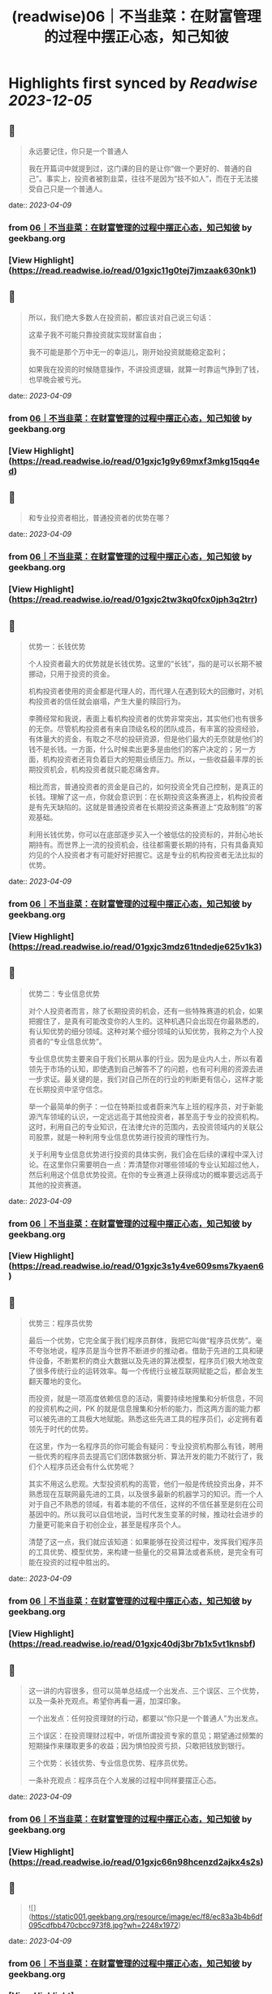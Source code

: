 :PROPERTIES:
:title: (readwise)06｜不当韭菜：在财富管理的过程中摆正心态，知己知彼
:END:

:PROPERTIES:
:author: [[geekbang.org]]
:full-title: "06｜不当韭菜：在财富管理的过程中摆正心态，知己知彼"
:category: [[articles]]
:url: https://time.geekbang.org/column/article/398936
:tags:[[gt/程序员的个人财富课]],
:image-url: https://static001.geekbang.org/resource/image/dc/9d/dc9cd85273fcb9532a43878966b8199d.jpg
:END:

* Highlights first synced by [[Readwise]] [[2023-12-05]]
** 📌
#+BEGIN_QUOTE
永远要记住，你只是一个普通人

我在开篇词中就提到过，这门课的目的是让你“做一个更好的、普通的自己”。事实上，投资者被割韭菜，往往不是因为“技不如人”，而在于无法接受自己只是一个普通人。 
#+END_QUOTE
    date:: [[2023-04-09]]
*** from _06｜不当韭菜：在财富管理的过程中摆正心态，知己知彼_ by geekbang.org
*** [View Highlight](https://read.readwise.io/read/01gxjc11g0tej7jmzaak630nk1)
** 📌
#+BEGIN_QUOTE
所以，我们绝大多数人在投资前，都应该对自己说三句话：

这辈子我不可能只靠投资就实现财富自由；

我不可能是那个万中无一的幸运儿，刚开始投资就能稳定盈利；

如果我在投资的时候随意操作，不讲投资逻辑，就算一时靠运气挣到了钱，也早晚会被亏光。 
#+END_QUOTE
    date:: [[2023-04-09]]
*** from _06｜不当韭菜：在财富管理的过程中摆正心态，知己知彼_ by geekbang.org
*** [View Highlight](https://read.readwise.io/read/01gxjc1g9y69mxf3mkg15qq4ed)
** 📌
#+BEGIN_QUOTE
和专业投资者相比，普通投资者的优势在哪？ 
#+END_QUOTE
    date:: [[2023-04-09]]
*** from _06｜不当韭菜：在财富管理的过程中摆正心态，知己知彼_ by geekbang.org
*** [View Highlight](https://read.readwise.io/read/01gxjc2tw3kq0fcx0jph3q2trr)
** 📌
#+BEGIN_QUOTE
优势一：长钱优势

个人投资者最大的优势就是长钱优势。这里的“长钱”，指的是可以长期不被挪动，只用于投资的资金。

机构投资者使用的资金都是代理人的，而代理人在遇到较大的回撤时，对机构投资者的信任就会崩塌，产生大量的赎回行为。

李腾经常和我说，表面上看机构投资者的优势非常突出，其实他们也有很多的无奈。尽管机构投资者有来自顶级名校的团队成员，有丰富的投资经验，有体量大的资金，有取之不尽的投研资源，但是他们最大的无奈就是他们的钱不是长钱。一方面，什么时候卖出更多是由他们的客户决定的；另一方面，机构投资者还背负着巨大的短期业绩压力。所以，一些收益最丰厚的长期投资机会，机构投资者就只能忍痛舍弃。

相比而言，普通投资者的资金是自己的，如何投资全凭自己控制，是真正的长钱。理解了这一点，你就会意识到：在长期投资这条赛道上，机构投资者是有先天缺陷的。这就是普通投资者在长期投资这条赛道上“克敌制胜”的客观基础。

利用长钱优势，你可以在底部逐步买入一个被低估的投资标的，并耐心地长期持有。而世界上一流的投资机会，往往都需要长期的持有，只有具备真知灼见的个人投资者才有可能好好把握它。这是专业的机构投资者无法比拟的优势。 
#+END_QUOTE
    date:: [[2023-04-09]]
*** from _06｜不当韭菜：在财富管理的过程中摆正心态，知己知彼_ by geekbang.org
*** [View Highlight](https://read.readwise.io/read/01gxjc3mdz61tndedje625v1k3)
** 📌
#+BEGIN_QUOTE
优势二：专业信息优势

对个人投资者而言，除了长期投资的机会，还有一些特殊赛道的机会，如果把握住了，是真有可能改变你的人生的。这种机遇只会出现在你最熟悉的，有认知优势的细分领域。这种对某个细分领域的认知优势，我称之为个人投资者的“专业信息优势”。

专业信息优势主要来自于我们长期从事的行业。因为是业内人士，所以有着领先于市场的认知，即使遇到自己解答不了的问题，也有可利用的资源去进一步求证。最关键的是，我们对自己所在的行业的判断更有信心，这样才能在长期投资中坚守信念。

举一个最简单的例子：一位在特斯拉或者蔚来汽车上班的程序员，对于新能源汽车领域的认识，一定远远高于其他投资者，甚至高于专业的投资机构。这时，利用自己的专业知识，在法律允许的范围内，去投资领域内的关联公司股票，就是一种利用专业信息优势进行投资的理性行为。

关于利用专业信息优势进行投资的具体实例，我们会在后续的课程中深入讨论。在这里你只需要明白一点：弄清楚你对哪些领域的专业认知超过他人，然后利用这个信息优势投资。在你的专业赛道上获得成功的概率要远远高于其他的投资赛道。 
#+END_QUOTE
    date:: [[2023-04-09]]
*** from _06｜不当韭菜：在财富管理的过程中摆正心态，知己知彼_ by geekbang.org
*** [View Highlight](https://read.readwise.io/read/01gxjc3s1y4ve609sms7kyaen6)
** 📌
#+BEGIN_QUOTE
优势三：程序员优势

最后一个优势，它完全属于我们程序员群体，我把它叫做“程序员优势”。毫不夸张地说，程序员是当今世界不断进步的推动者。借助于先进的工具和硬件设备，不断累积的商业大数据以及先进的算法模型，程序员们极大地改变了很多传统行业的运转效率。每一个传统行业被互联网赋能之后，都会发生翻天覆地的变化。

而投资，就是一项高度依赖信息的活动，需要持续地搜集和分析信息，不同的投资机构之间，PK 的就是信息搜集和分析的能力，而这两方面的能力都可以被先进的工具极大地赋能。熟悉这些先进工具的程序员们，必定拥有着领先于时代的优势。

在这里，作为一名程序员的你可能会有疑问：专业投资机构那么有钱，聘用一些优秀的程序员去提高它们团体数据分析、算法开发的能力不就行了，我们个人程序员还会有什么优势呢？

其实不用这么悲观。大型投资机构的高管，他们一般是传统投资出身，并不熟悉现在互联网最先进的工具，以及很多最新的机器学习的知识。而一个人对于自己不熟悉的领域，有着本能的不信任，这样的不信任甚至是刻在公司基因中的。所以我可以自信地说，当时代发生变革的时候，推动社会进步的力量更可能来自于初创企业，甚至是程序员个人。

清楚了这一点，我们就应该知道：如果能够在投资过程中，发挥我们程序员的工具优势、模型优势，来构建一些量化的交易算法或者系统，是完全有可能在投资的过程中胜出的。 
#+END_QUOTE
    date:: [[2023-04-09]]
*** from _06｜不当韭菜：在财富管理的过程中摆正心态，知己知彼_ by geekbang.org
*** [View Highlight](https://read.readwise.io/read/01gxjc40dj3br7b1x5vt1knsbf)
** 📌
#+BEGIN_QUOTE
这一讲的内容很多，但可以简单总结成一个出发点、三个误区、三个优势，以及一条补充观点。希望你再看一遍，加深印象。

一个出发点：任何投资理财的行动，都要以“你只是一个普通人”为出发点。

三个误区：在投资理财过程中，听信所谓投资专家的意见；期望通过频繁的短期操作来赚取更多的收益；因为惧怕投资亏损，只敢把钱放到银行。

三个优势：长钱优势、专业信息优势、程序员优势。

一条补充观点：程序员在个人发展的过程中同样要摆正心态。 
#+END_QUOTE
    date:: [[2023-04-09]]
*** from _06｜不当韭菜：在财富管理的过程中摆正心态，知己知彼_ by geekbang.org
*** [View Highlight](https://read.readwise.io/read/01gxjc66n98hcenzd2ajkx4s2s)
** 📌
#+BEGIN_QUOTE
![](https://static001.geekbang.org/resource/image/ec/f8/ec83a3b4b6df095cdfbb470cbcc973f8.jpg?wh=2248x1972) 
#+END_QUOTE
    date:: [[2023-04-09]]
*** from _06｜不当韭菜：在财富管理的过程中摆正心态，知己知彼_ by geekbang.org
*** [View Highlight](https://read.readwise.io/read/01gxjc5bfkrms22kz2dms8q7gk)
** 📌
#+BEGIN_QUOTE
三个误区都烦过，但是有高手指导会很快出来。 比如当时我就每次听朋友或者炒股群的投资观点，我就会去上聚宽这个量化网站，写个策略回测下。在各种回测及调研中，可以发现很多可用因子，再买书慢慢学习量化等投资知识，社区也有好多高手，再加上不断学习冲过了愚昧之峰，发现自己好菜就是个普通人。 投资的知识不比开发语言少简单。 最后我不仅学会了投资，还随手把pandas numpy等数据分析库给学了，也增加了个人价值，后来应为dba里面就我会python，又从存运维dba变为了运维开发平台负责人。 这一系列都是要独立思考，不要人云亦云，别人说的策略，你回测下看看是不是他们说的那么美好。如果这么牛逼的策略他为啥不自己闷头发财了哈哈。 最后就是我其实也在分享知识给周边人，发现真正能投入精力来思考财富，把投资当成一种事业的人微乎其微，基本上都是赌或者跟你杆，很是浮躁。年轻人沉下心多学学没坏处，此处我扮演油腻大叔一把 
#+END_QUOTE
    date:: [[2023-04-09]]
*** from _06｜不当韭菜：在财富管理的过程中摆正心态，知己知彼_ by geekbang.org
*** [View Highlight](https://read.readwise.io/read/01gxjc78xmej17q487z7zft30d)
